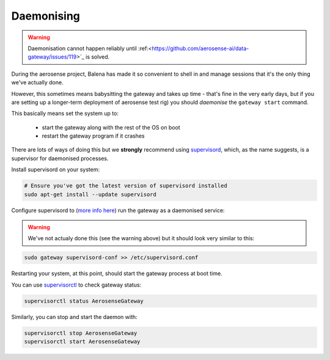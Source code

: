 .. _daemonising:

===========
Daemonising
===========

.. warning::

   Daemonisation cannot happen reliably until :ref:<https://github.com/aerosense-ai/data-gateway/issues/119>`_ is solved.

During the aerosense project, Balena has made it so convenient
to shell in and manage sessions that it's the only thing we've actually done.

However, this sometimes means babysitting the gateway and takes up time - that's fine
in the very early days, but if you are setting up a longer-term deployment of aerosense
test rig) you should *daemonise* the ``gateway start`` command.

This basically means set the system up to:

 - start the gateway along with the rest of the OS on boot
 - restart the gateway program if it crashes

There are lots of ways of doing this but we **strongly** recommend using `supervisord <http://supervisord.org/>`_,
which, as the name suggests, is a supervisor for daemonised processes.

Install supervisord on your system:

.. code-block:: shell

   # Ensure you've got the latest version of supervisord installed
   sudo apt-get install --update supervisord

Configure supervisord to  (`more info here <http://supervisord.org/installing.html#creating-a-configuration-file>`_) run
the gateway as a daemonised service:

.. warning::

   We've not actualy done this (see the warning above) but it should look very similar to this:

.. code-block:: shell

   sudo gateway supervisord-conf >> /etc/supervisord.conf
   
Restarting your system, at this point, should start the gateway process at boot time.

You can use `supervisorctl <http://supervisord.org/running.html#running-supervisorctl>`_ to check gateway status:

.. code-block:: shell

   supervisorctl status AerosenseGateway

Similarly, you can stop and start the daemon with:

.. code-block:: shell

   supervisorctl stop AerosenseGateway
   supervisorctl start AerosenseGateway
